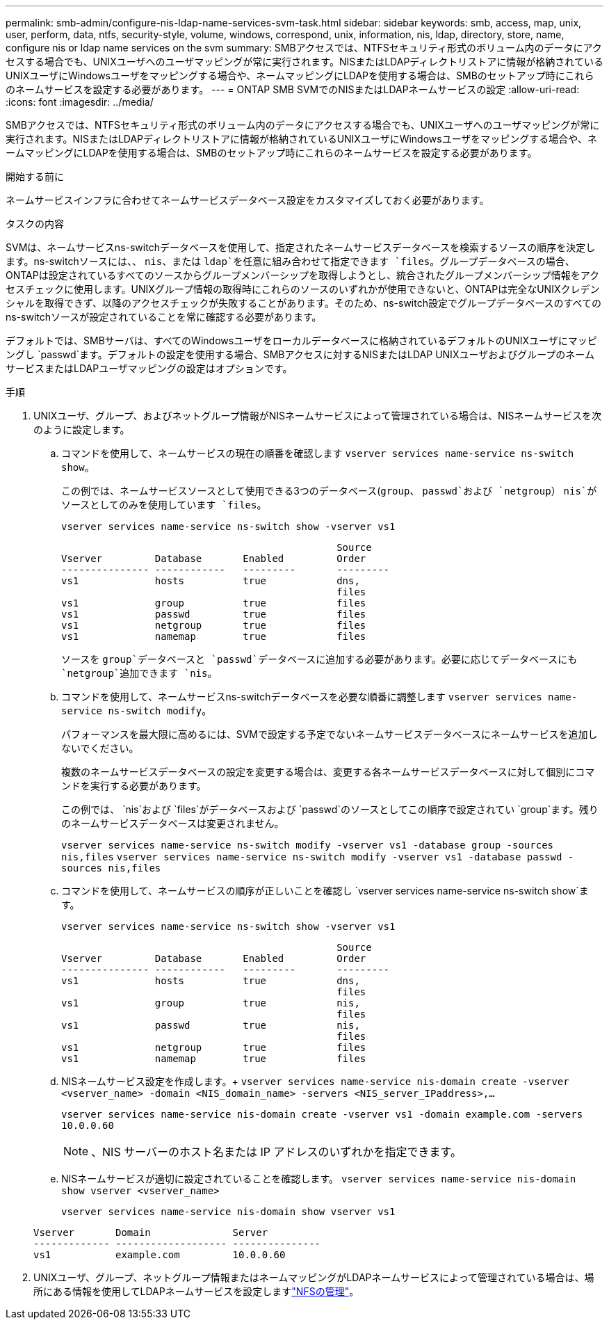 ---
permalink: smb-admin/configure-nis-ldap-name-services-svm-task.html 
sidebar: sidebar 
keywords: smb, access, map, unix, user, perform, data, ntfs, security-style, volume, windows, correspond, unix, information, nis, ldap, directory, store, name, configure nis or ldap name services on the svm 
summary: SMBアクセスでは、NTFSセキュリティ形式のボリューム内のデータにアクセスする場合でも、UNIXユーザへのユーザマッピングが常に実行されます。NISまたはLDAPディレクトリストアに情報が格納されているUNIXユーザにWindowsユーザをマッピングする場合や、ネームマッピングにLDAPを使用する場合は、SMBのセットアップ時にこれらのネームサービスを設定する必要があります。 
---
= ONTAP SMB SVMでのNISまたはLDAPネームサービスの設定
:allow-uri-read: 
:icons: font
:imagesdir: ../media/


[role="lead"]
SMBアクセスでは、NTFSセキュリティ形式のボリューム内のデータにアクセスする場合でも、UNIXユーザへのユーザマッピングが常に実行されます。NISまたはLDAPディレクトリストアに情報が格納されているUNIXユーザにWindowsユーザをマッピングする場合や、ネームマッピングにLDAPを使用する場合は、SMBのセットアップ時にこれらのネームサービスを設定する必要があります。

.開始する前に
ネームサービスインフラに合わせてネームサービスデータベース設定をカスタマイズしておく必要があります。

.タスクの内容
SVMは、ネームサービスns-switchデータベースを使用して、指定されたネームサービスデータベースを検索するソースの順序を決定します。ns-switchソースには、、 `nis`、または `ldap`を任意に組み合わせて指定できます `files`。グループデータベースの場合、ONTAPは設定されているすべてのソースからグループメンバーシップを取得しようとし、統合されたグループメンバーシップ情報をアクセスチェックに使用します。UNIXグループ情報の取得時にこれらのソースのいずれかが使用できないと、ONTAPは完全なUNIXクレデンシャルを取得できず、以降のアクセスチェックが失敗することがあります。そのため、ns-switch設定でグループデータベースのすべてのns-switchソースが設定されていることを常に確認する必要があります。

デフォルトでは、SMBサーバは、すべてのWindowsユーザをローカルデータベースに格納されているデフォルトのUNIXユーザにマッピングし `passwd`ます。デフォルトの設定を使用する場合、SMBアクセスに対するNISまたはLDAP UNIXユーザおよびグループのネームサービスまたはLDAPユーザマッピングの設定はオプションです。

.手順
. UNIXユーザ、グループ、およびネットグループ情報がNISネームサービスによって管理されている場合は、NISネームサービスを次のように設定します。
+
.. コマンドを使用して、ネームサービスの現在の順番を確認します `vserver services name-service ns-switch show`。
+
この例では、ネームサービスソースとして使用できる3つのデータベース(`group`、 `passwd`および `netgroup`） `nis`がソースとしてのみを使用しています `files`。

+
`vserver services name-service ns-switch show -vserver vs1`

+
[listing]
----

                                               Source
Vserver         Database       Enabled         Order
--------------- ------------   ---------       ---------
vs1             hosts          true            dns,
                                               files
vs1             group          true            files
vs1             passwd         true            files
vs1             netgroup       true            files
vs1             namemap        true            files
----
+
ソースを `group`データベースと `passwd`データベースに追加する必要があります。必要に応じてデータベースにも `netgroup`追加できます `nis`。

.. コマンドを使用して、ネームサービスns-switchデータベースを必要な順番に調整します `vserver services name-service ns-switch modify`。
+
パフォーマンスを最大限に高めるには、SVMで設定する予定でないネームサービスデータベースにネームサービスを追加しないでください。

+
複数のネームサービスデータベースの設定を変更する場合は、変更する各ネームサービスデータベースに対して個別にコマンドを実行する必要があります。

+
この例では、 `nis`および `files`がデータベースおよび `passwd`のソースとしてこの順序で設定されてい `group`ます。残りのネームサービスデータベースは変更されません。

+
`vserver services name-service ns-switch modify -vserver vs1 -database group -sources nis,files` `vserver services name-service ns-switch modify -vserver vs1 -database passwd -sources nis,files`

.. コマンドを使用して、ネームサービスの順序が正しいことを確認し `vserver services name-service ns-switch show`ます。
+
`vserver services name-service ns-switch show -vserver vs1`

+
[listing]
----

                                               Source
Vserver         Database       Enabled         Order
--------------- ------------   ---------       ---------
vs1             hosts          true            dns,
                                               files
vs1             group          true            nis,
                                               files
vs1             passwd         true            nis,
                                               files
vs1             netgroup       true            files
vs1             namemap        true            files
----
.. NISネームサービス設定を作成します。+
`vserver services name-service nis-domain create -vserver <vserver_name> -domain <NIS_domain_name> -servers <NIS_server_IPaddress>,...`
+
`vserver services name-service nis-domain create -vserver vs1 -domain example.com -servers 10.0.0.60`

+
[NOTE]
====
、NIS サーバーのホスト名または IP アドレスのいずれかを指定できます。

====
.. NISネームサービスが適切に設定されていることを確認します。 `vserver services name-service nis-domain show vserver <vserver_name>`
+
`vserver services name-service nis-domain show vserver vs1`

+
[listing]
----

Vserver       Domain              Server
------------- ------------------- ---------------
vs1           example.com         10.0.0.60
----


. UNIXユーザ、グループ、ネットグループ情報またはネームマッピングがLDAPネームサービスによって管理されている場合は、場所にある情報を使用してLDAPネームサービスを設定しますlink:../nfs-admin/index.html["NFSの管理"]。

